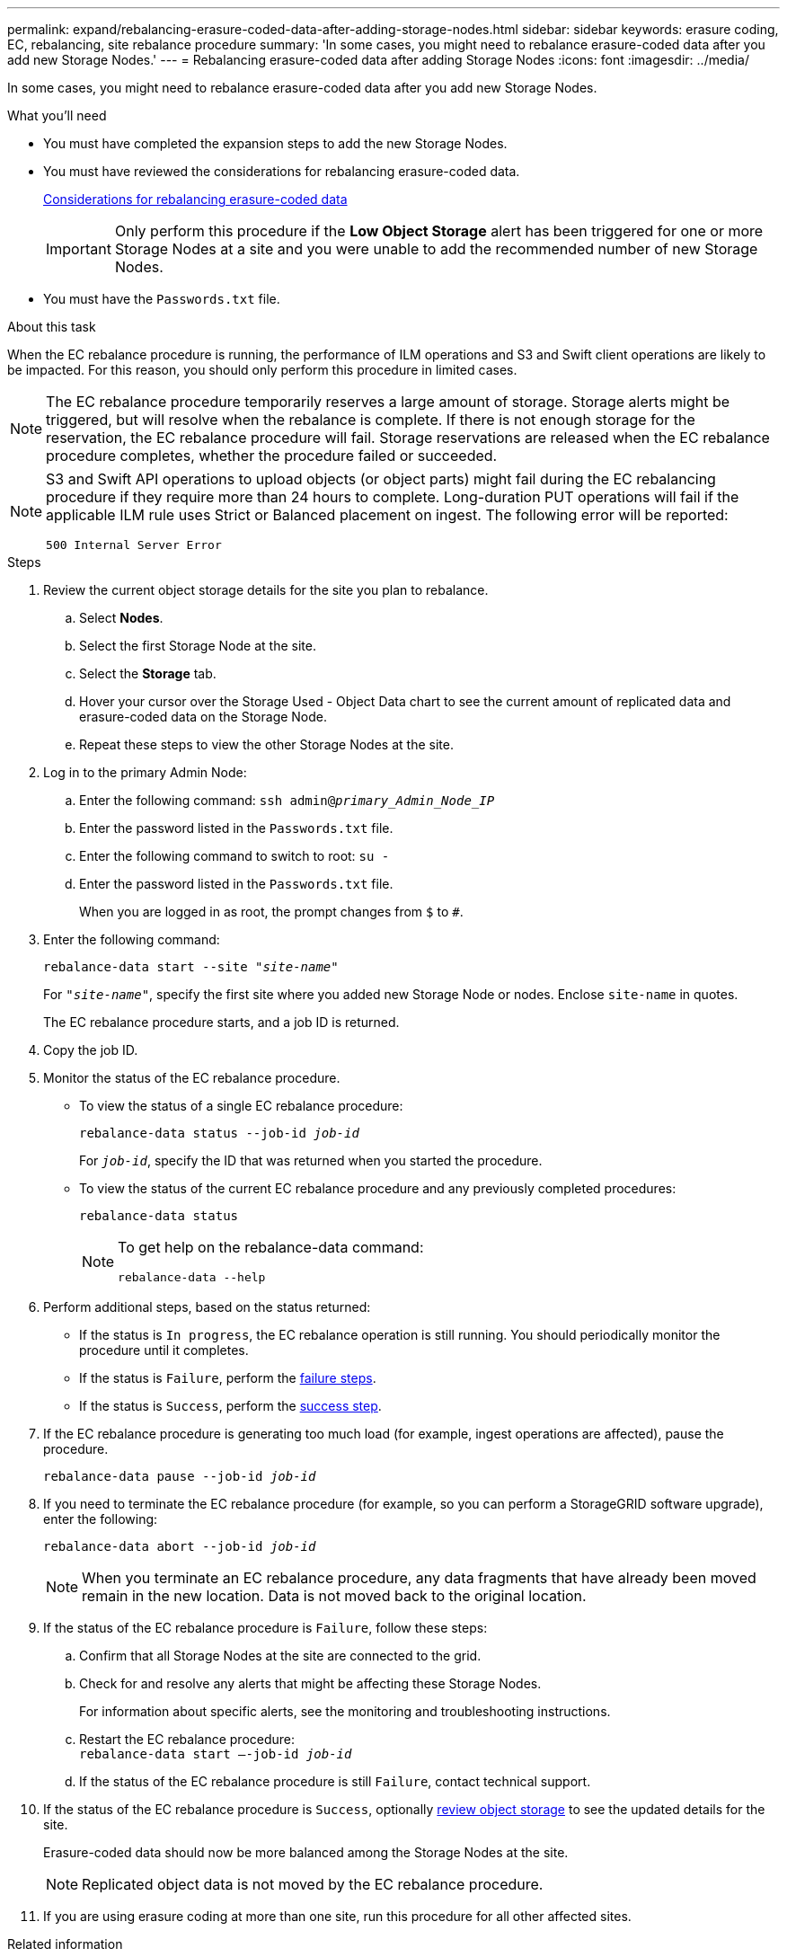 ---
permalink: expand/rebalancing-erasure-coded-data-after-adding-storage-nodes.html
sidebar: sidebar
keywords: erasure coding, EC, rebalancing, site rebalance procedure
summary: 'In some cases, you might need to rebalance erasure-coded data after you add new Storage Nodes.'
---
= Rebalancing erasure-coded data after adding Storage Nodes
:icons: font
:imagesdir: ../media/

[.lead]
In some cases, you might need to rebalance erasure-coded data after you add new Storage Nodes.

.What you'll need

* You must have completed the expansion steps to add the new Storage Nodes.
* You must have reviewed the considerations for rebalancing erasure-coded data.
+
link:considerations-for-rebalancing-erasure-coded-data.html[Considerations for rebalancing erasure-coded data]
+
IMPORTANT: Only perform this procedure if the *Low Object Storage* alert has been triggered for one or more Storage Nodes at a site and you were unable to add the recommended number of new Storage Nodes.

* You must have the `Passwords.txt` file.

.About this task

When the EC rebalance procedure is running, the performance of ILM operations and S3 and Swift client operations are likely to be impacted. For this reason, you should only perform this procedure in limited cases.

NOTE: The EC rebalance procedure temporarily reserves a large amount of storage. Storage alerts might be triggered, but will resolve when the rebalance is complete. If there is not enough storage for the reservation, the EC rebalance procedure will fail. Storage reservations are released when the EC rebalance procedure completes, whether the procedure failed or succeeded.

[NOTE]
====
S3 and Swift API operations to upload objects (or object parts) might fail during the EC rebalancing procedure if they require more than 24 hours to complete. Long-duration PUT operations will fail if the applicable ILM rule uses Strict or Balanced placement on ingest. The following error will be reported:

`500 Internal Server Error`
====

.Steps

. [[review_object_storage]]Review the current object storage details for the site you plan to rebalance.
 .. Select *Nodes*.
 .. Select the first Storage Node at the site.
 .. Select the *Storage* tab.
 .. Hover your cursor over the Storage Used - Object Data chart to see the current amount of replicated data and erasure-coded data on the Storage Node.
 .. Repeat these steps to view the other Storage Nodes at the site.
. Log in to the primary Admin Node:
 .. Enter the following command: `ssh admin@_primary_Admin_Node_IP_`
 .. Enter the password listed in the `Passwords.txt` file.
 .. Enter the following command to switch to root: `su -`
 .. Enter the password listed in the `Passwords.txt` file.
+
When you are logged in as root, the prompt changes from `$` to `#`.
. Enter the following command:
+
`rebalance-data start --site "_site-name_"`
+
For `"_site-name_"`, specify the first site where you added new Storage Node or nodes. Enclose `site-name` in quotes.
+
The EC rebalance procedure starts, and a job ID is returned.

. Copy the job ID.
. Monitor the status of the EC rebalance procedure.
 ** To view the status of a single EC rebalance procedure:
+
`rebalance-data status --job-id _job-id_`
+
For `_job-id_`, specify the ID that was returned when you started the procedure.

 ** To view the status of the current EC rebalance procedure and any previously completed procedures:
+
`rebalance-data status`
+
[NOTE]
====

To get help on the rebalance-data command:

`rebalance-data --help`
====

. Perform additional steps, based on the status returned:
 ** If the status is `In progress`, the EC rebalance operation is still running. You should periodically monitor the procedure until it completes.
 ** If the status is `Failure`, perform the <<rebalance_fail,failure steps>>.
 ** If the status is `Success`, perform the <<rebalance_succeed,success step>>.
. If the EC rebalance procedure is generating too much load (for example, ingest operations are affected), pause the procedure.
+
`rebalance-data pause --job-id _job-id_`

. If you need to terminate the EC rebalance procedure (for example, so you can perform a StorageGRID software upgrade), enter the following:
+
`rebalance-data abort --job-id _job-id_`
+
NOTE: When you terminate an EC rebalance procedure, any data fragments that have already been moved remain in the new location. Data is not moved back to the original location.

. [[rebalance_fail]]If the status of the EC rebalance procedure is `Failure`, follow these steps:
 .. Confirm that all Storage Nodes at the site are connected to the grid.
 .. Check for and resolve any alerts that might be affecting these Storage Nodes.
+
For information about specific alerts, see the monitoring and troubleshooting instructions.

 .. Restart the EC rebalance procedure:
 +
`rebalance-data start –-job-id _job-id_`
 .. If the status of the EC rebalance procedure is still `Failure`, contact technical support.
. [[rebalance_succeed]]If the status of the EC rebalance procedure is `Success`, optionally <<review_object_storage,review object storage>> to see the updated details for the site.
+
Erasure-coded data should now be more balanced among the Storage Nodes at the site.
+
NOTE: Replicated object data is not moved by the EC rebalance procedure.

. If you are using erasure coding at more than one site, run this procedure for all other affected sites.

.Related information

link:considerations-for-rebalancing-erasure-coded-data.html[Considerations for rebalancing erasure-coded data]

link:../monitor/index.html[Monitor & troubleshoot]
